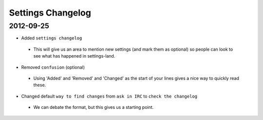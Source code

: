 Settings Changelog
==================


2012-09-25
----------

* Added ``settings changelog``
 * This will give us an area to mention new settings (and mark them as
   optional) so people can look to see what has happened in settings-land.
* Removed ``confusion`` (optional)
 * Using 'Added' and 'Removed' and 'Changed' as the start of your lines gives a
   nice way to quickly read these. 
* Changed default ``way to find changes`` from ``ask in IRC`` to ``check the
  changelog``
 * We can debate the format, but this gives us a starting point.
